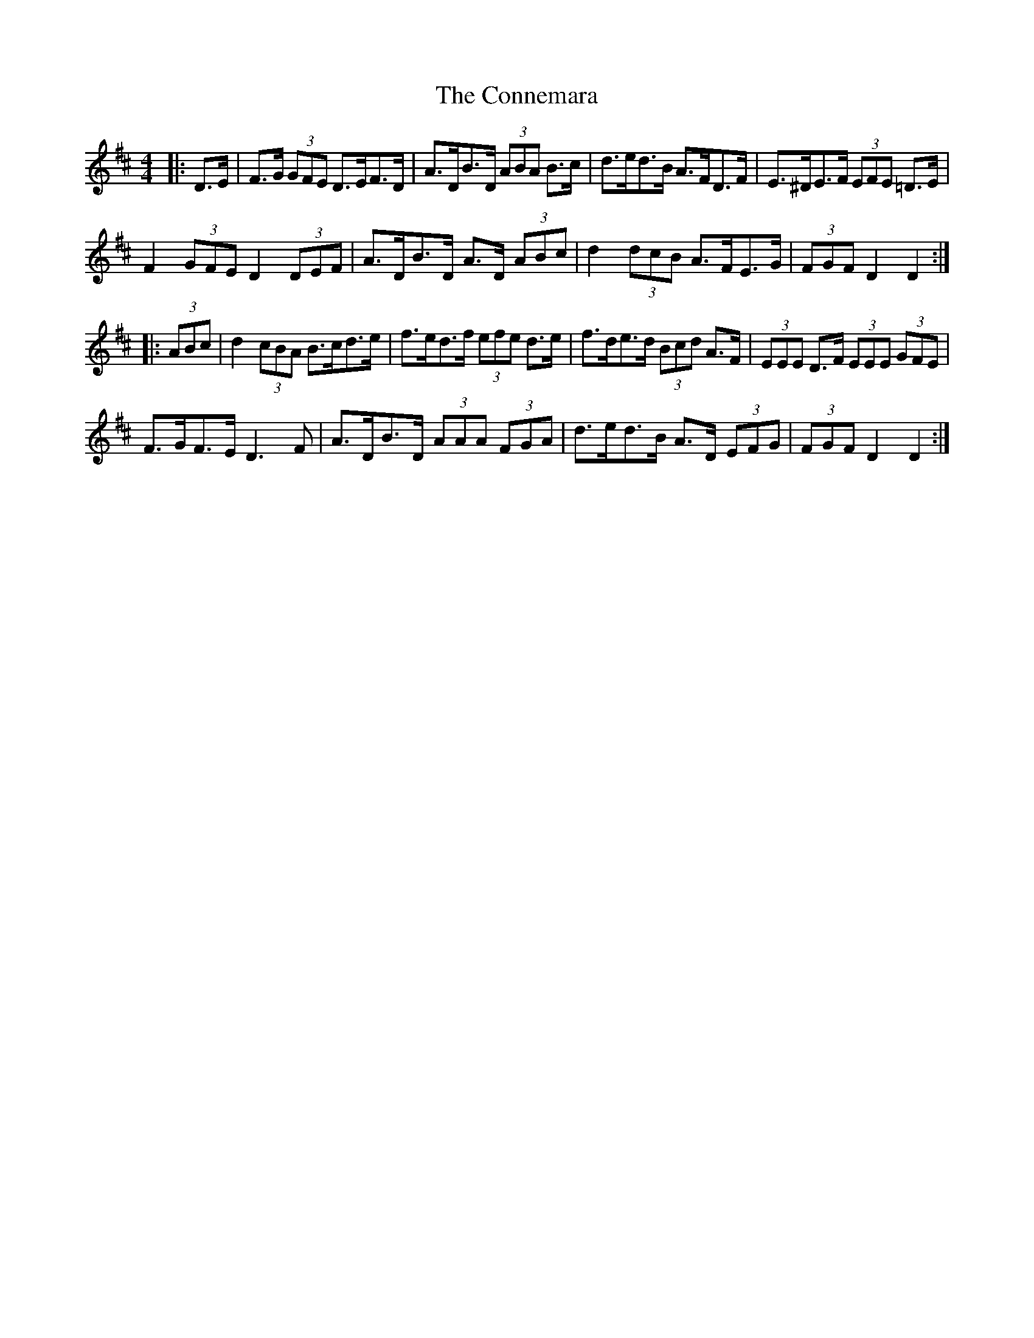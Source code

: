 X: 8025
T: Connemara, The
R: hornpipe
M: 4/4
K: Dmajor
|:D>E|F>G (3GFE D>EF>D|A>DB>D (3ABA B>c|d>ed>B A>FD>F|E>^DE>F (3EFE =D>E|
F2 (3GFE D2 (3DEF|A>DB>D A>D (3ABc|d2 (3dcB A>FE>G|(3FGF D2 D2:|
|:(3ABc|d2 (3cBA B>cd>e|f>ed>f (3efe d>e|f>de>d (3Bcd A>F|(3EEE D>F (3EEE (3GFE|
F>GF>E D3 F|A>DB>D (3AAA (3FGA|d>ed>B A>D (3EFG|(3FGF D2 D2:|

